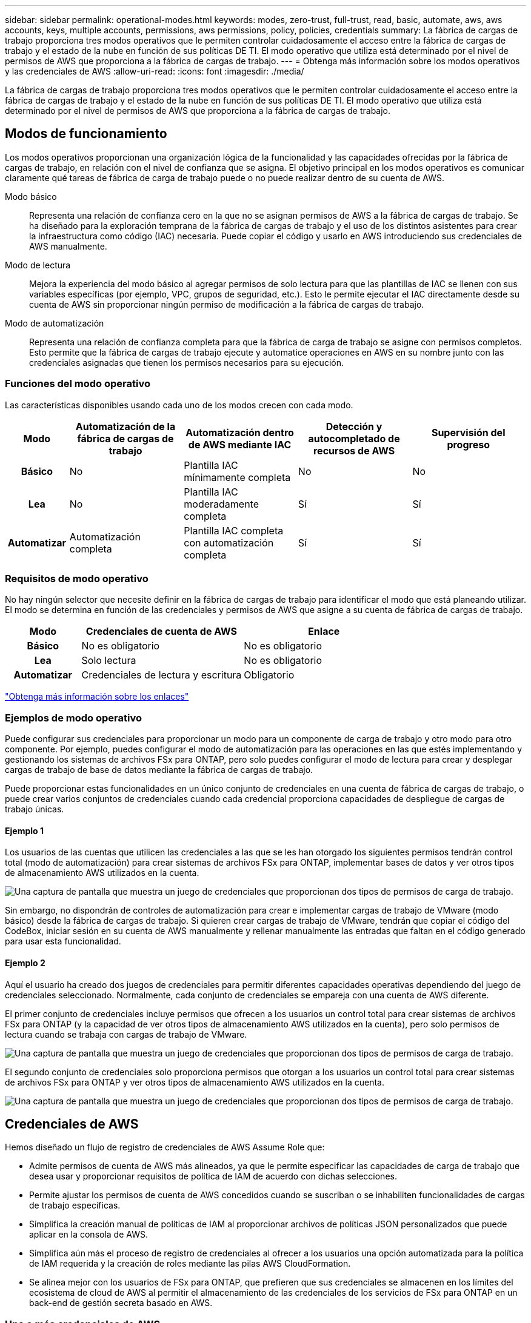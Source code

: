 ---
sidebar: sidebar 
permalink: operational-modes.html 
keywords: modes, zero-trust, full-trust, read, basic, automate, aws, aws accounts, keys, multiple accounts, permissions, aws permissions, policy, policies, credentials 
summary: La fábrica de cargas de trabajo proporciona tres modos operativos que le permiten controlar cuidadosamente el acceso entre la fábrica de cargas de trabajo y el estado de la nube en función de sus políticas DE TI. El modo operativo que utiliza está determinado por el nivel de permisos de AWS que proporciona a la fábrica de cargas de trabajo. 
---
= Obtenga más información sobre los modos operativos y las credenciales de AWS
:allow-uri-read: 
:icons: font
:imagesdir: ./media/


[role="lead"]
La fábrica de cargas de trabajo proporciona tres modos operativos que le permiten controlar cuidadosamente el acceso entre la fábrica de cargas de trabajo y el estado de la nube en función de sus políticas DE TI. El modo operativo que utiliza está determinado por el nivel de permisos de AWS que proporciona a la fábrica de cargas de trabajo.



== Modos de funcionamiento

Los modos operativos proporcionan una organización lógica de la funcionalidad y las capacidades ofrecidas por la fábrica de cargas de trabajo, en relación con el nivel de confianza que se asigna. El objetivo principal en los modos operativos es comunicar claramente qué tareas de fábrica de carga de trabajo puede o no puede realizar dentro de su cuenta de AWS.

Modo básico:: Representa una relación de confianza cero en la que no se asignan permisos de AWS a la fábrica de cargas de trabajo. Se ha diseñado para la exploración temprana de la fábrica de cargas de trabajo y el uso de los distintos asistentes para crear la infraestructura como código (IAC) necesaria. Puede copiar el código y usarlo en AWS introduciendo sus credenciales de AWS manualmente.
Modo de lectura:: Mejora la experiencia del modo básico al agregar permisos de solo lectura para que las plantillas de IAC se llenen con sus variables específicas (por ejemplo, VPC, grupos de seguridad, etc.). Esto le permite ejecutar el IAC directamente desde su cuenta de AWS sin proporcionar ningún permiso de modificación a la fábrica de cargas de trabajo.
Modo de automatización:: Representa una relación de confianza completa para que la fábrica de carga de trabajo se asigne con permisos completos. Esto permite que la fábrica de cargas de trabajo ejecute y automatice operaciones en AWS en su nombre junto con las credenciales asignadas que tienen los permisos necesarios para su ejecución.




=== Funciones del modo operativo

Las características disponibles usando cada uno de los modos crecen con cada modo.

[cols="12h,22,22,22,22"]
|===
| Modo | Automatización de la fábrica de cargas de trabajo | Automatización dentro de AWS mediante IAC | Detección y autocompletado de recursos de AWS | Supervisión del progreso 


| Básico | No | Plantilla IAC mínimamente completa | No | No 


| Lea | No | Plantilla IAC moderadamente completa | Sí | Sí 


| Automatizar | Automatización completa | Plantilla IAC completa con automatización completa | Sí | Sí 
|===


=== Requisitos de modo operativo

No hay ningún selector que necesite definir en la fábrica de cargas de trabajo para identificar el modo que está planeando utilizar. El modo se determina en función de las credenciales y permisos de AWS que asigne a su cuenta de fábrica de cargas de trabajo.

[cols="16h,35,35"]
|===
| Modo | Credenciales de cuenta de AWS | Enlace 


| Básico | No es obligatorio | No es obligatorio 


| Lea | Solo lectura | No es obligatorio 


| Automatizar | Credenciales de lectura y escritura | Obligatorio 
|===
https://docs.netapp.com/us-en/workload-fsx-ontap/links-overview.html["Obtenga más información sobre los enlaces"^]



=== Ejemplos de modo operativo

Puede configurar sus credenciales para proporcionar un modo para un componente de carga de trabajo y otro modo para otro componente. Por ejemplo, puedes configurar el modo de automatización para las operaciones en las que estés implementando y gestionando los sistemas de archivos FSx para ONTAP, pero solo puedes configurar el modo de lectura para crear y desplegar cargas de trabajo de base de datos mediante la fábrica de cargas de trabajo.

Puede proporcionar estas funcionalidades en un único conjunto de credenciales en una cuenta de fábrica de cargas de trabajo, o puede crear varios conjuntos de credenciales cuando cada credencial proporciona capacidades de despliegue de cargas de trabajo únicas.



==== Ejemplo 1

Los usuarios de las cuentas que utilicen las credenciales a las que se les han otorgado los siguientes permisos tendrán control total (modo de automatización) para crear sistemas de archivos FSx para ONTAP, implementar bases de datos y ver otros tipos de almacenamiento AWS utilizados en la cuenta.

image:screenshot-credentials1.png["Una captura de pantalla que muestra un juego de credenciales que proporcionan dos tipos de permisos de carga de trabajo."]

Sin embargo, no dispondrán de controles de automatización para crear e implementar cargas de trabajo de VMware (modo básico) desde la fábrica de cargas de trabajo. Si quieren crear cargas de trabajo de VMware, tendrán que copiar el código del CodeBox, iniciar sesión en su cuenta de AWS manualmente y rellenar manualmente las entradas que faltan en el código generado para usar esta funcionalidad.



==== Ejemplo 2

Aquí el usuario ha creado dos juegos de credenciales para permitir diferentes capacidades operativas dependiendo del juego de credenciales seleccionado. Normalmente, cada conjunto de credenciales se empareja con una cuenta de AWS diferente.

El primer conjunto de credenciales incluye permisos que ofrecen a los usuarios un control total para crear sistemas de archivos FSx para ONTAP (y la capacidad de ver otros tipos de almacenamiento AWS utilizados en la cuenta), pero solo permisos de lectura cuando se trabaja con cargas de trabajo de VMware.

image:screenshot-credentials-comparison-example-1.png["Una captura de pantalla que muestra un juego de credenciales que proporcionan dos tipos de permisos de carga de trabajo."]

El segundo conjunto de credenciales solo proporciona permisos que otorgan a los usuarios un control total para crear sistemas de archivos FSx para ONTAP y ver otros tipos de almacenamiento AWS utilizados en la cuenta.

image:screenshot-credentials-comparison-example-2.png["Una captura de pantalla que muestra un juego de credenciales que proporcionan dos tipos de permisos de carga de trabajo."]



== Credenciales de AWS

Hemos diseñado un flujo de registro de credenciales de AWS Assume Role que:

* Admite permisos de cuenta de AWS más alineados, ya que le permite especificar las capacidades de carga de trabajo que desea usar y proporcionar requisitos de política de IAM de acuerdo con dichas selecciones.
* Permite ajustar los permisos de cuenta de AWS concedidos cuando se suscriban o se inhabiliten funcionalidades de cargas de trabajo específicas.
* Simplifica la creación manual de políticas de IAM al proporcionar archivos de políticas JSON personalizados que puede aplicar en la consola de AWS.
* Simplifica aún más el proceso de registro de credenciales al ofrecer a los usuarios una opción automatizada para la política de IAM requerida y la creación de roles mediante las pilas AWS CloudFormation.
* Se alinea mejor con los usuarios de FSx para ONTAP, que prefieren que sus credenciales se almacenen en los límites del ecosistema de cloud de AWS al permitir el almacenamiento de las credenciales de los servicios de FSx para ONTAP en un back-end de gestión secreta basado en AWS.




=== Una o más credenciales de AWS

Cuando utilice su primera capacidad (o capacidades) de fábrica de carga de trabajo, deberá crear las credenciales utilizando los permisos necesarios para esas capacidades de carga de trabajo. Agregará las credenciales a la fábrica de cargas de trabajo, pero tendrá que acceder a la consola de administración de AWS para crear el rol y la política de IAM. Estas credenciales estarán disponibles en su cuenta cuando utilice cualquier capacidad en la fábrica de cargas de trabajo.

El conjunto inicial de credenciales de AWS puede incluir una política de IAM para una funcionalidad o para muchas funcionalidades. Solo depende de los requisitos de su negocio.

Añadir más de un conjunto de credenciales de AWS a la fábrica de cargas de trabajo proporciona permisos adicionales necesarios para usar funcionalidades adicionales, como los sistemas de archivos FSx para ONTAP, poner en marcha bases de datos en FSx para ONTAP, migrar cargas de trabajo de VMware y mucho más.

link:add-credentials.html["Aprenda a añadir credenciales de AWS a la fábrica de cargas de trabajo"].
